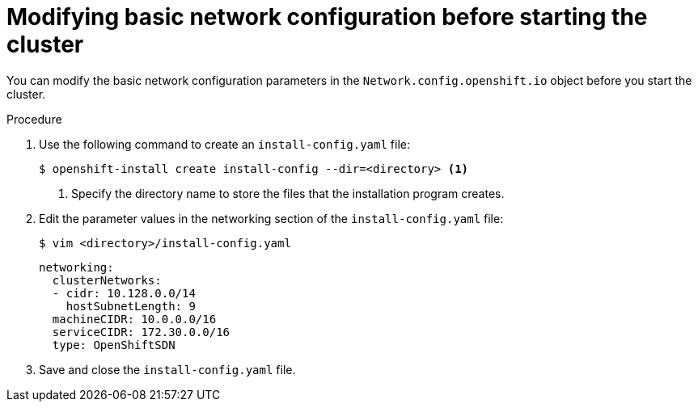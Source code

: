 // Module filename: nw-modifying-network-config-startup.adoc
// Module included in the following assemblies:
//
// * networking/configuring-network-operator.adoc

[id="modifying-network-config-startup-{context}"]
= Modifying basic network configuration before starting the cluster

You can modify the basic network configuration parameters in the
`Network.config.openshift.io` object before you start the cluster.

.Procedure

. Use the following command to create an `install-config.yaml` file:
+
----
$ openshift-install create install-config --dir=<directory> <1>
----
<1> Specify the directory name to store the files that the installation program
creates.

. Edit the parameter values in the networking section of the
`install-config.yaml` file:
+
----
$ vim <directory>/install-config.yaml
----
+
[source,yaml]
----
networking:
  clusterNetworks:
  - cidr: 10.128.0.0/14
    hostSubnetLength: 9
  machineCIDR: 10.0.0.0/16
  serviceCIDR: 172.30.0.0/16
  type: OpenShiftSDN
----

. Save and close the `install-config.yaml` file.
